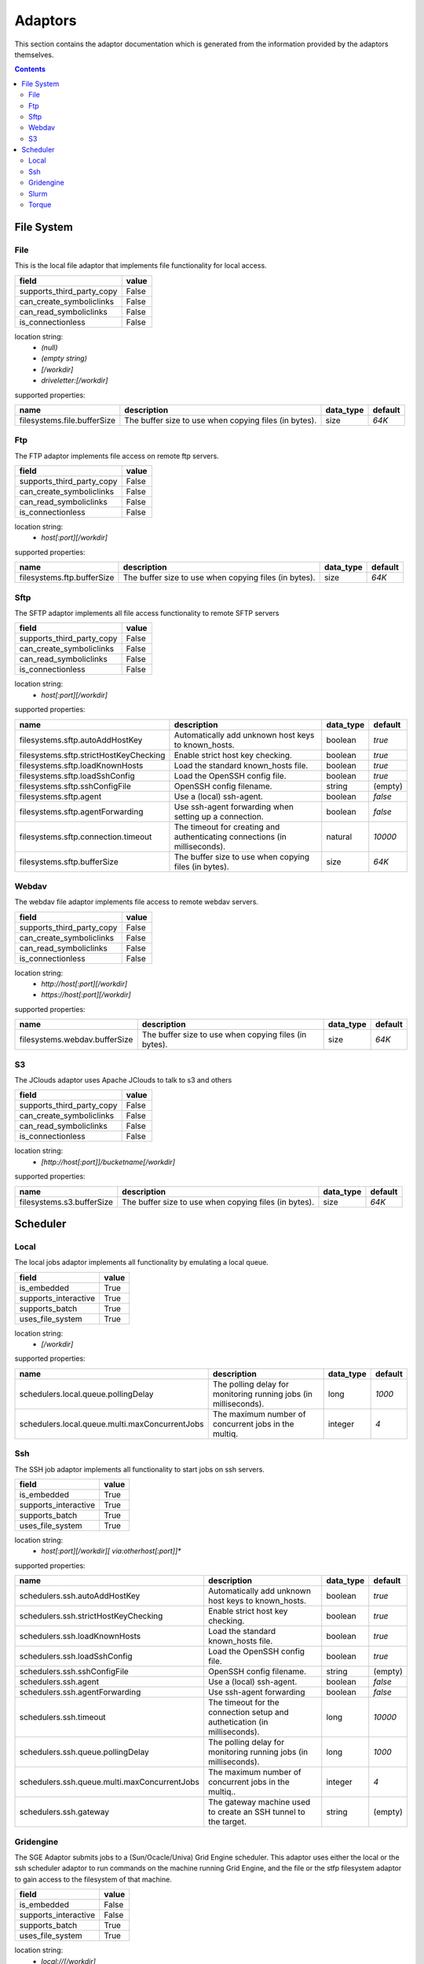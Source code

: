 Adaptors
========
This section contains the adaptor documentation which is generated from the
information provided by the adaptors themselves.


.. contents::


File System
-----------

File
~~~~
This is the local file adaptor that implements file functionality for
local access.

+---------------------------+-------+
| field                     | value |
+===========================+=======+
| supports_third_party_copy | False |
+---------------------------+-------+
| can_create_symboliclinks  | False |
+---------------------------+-------+
| can_read_symboliclinks    | False |
+---------------------------+-------+
| is_connectionless         | False |
+---------------------------+-------+

location string:
    * `(null)`
    * `(empty string)`
    * `[/workdir]`
    * `driveletter:[/workdir]`

supported properties:

+-----------------------------+-------------------------------------------------------+-----------+---------+
| name                        | description                                           | data_type | default |
+=============================+=======================================================+===========+=========+
| filesystems.file.bufferSize | The buffer size to use when copying files (in bytes). | size      | `64K`   |
+-----------------------------+-------------------------------------------------------+-----------+---------+

Ftp
~~~
The FTP adaptor implements file access on remote ftp servers.

+---------------------------+-------+
| field                     | value |
+===========================+=======+
| supports_third_party_copy | False |
+---------------------------+-------+
| can_create_symboliclinks  | False |
+---------------------------+-------+
| can_read_symboliclinks    | False |
+---------------------------+-------+
| is_connectionless         | False |
+---------------------------+-------+

location string:
    * `host[:port][/workdir]`

supported properties:

+----------------------------+-------------------------------------------------------+-----------+---------+
| name                       | description                                           | data_type | default |
+============================+=======================================================+===========+=========+
| filesystems.ftp.bufferSize | The buffer size to use when copying files (in bytes). | size      | `64K`   |
+----------------------------+-------------------------------------------------------+-----------+---------+

Sftp
~~~~
The SFTP adaptor implements all file access functionality to remote
SFTP servers

+---------------------------+-------+
| field                     | value |
+===========================+=======+
| supports_third_party_copy | False |
+---------------------------+-------+
| can_create_symboliclinks  | False |
+---------------------------+-------+
| can_read_symboliclinks    | False |
+---------------------------+-------+
| is_connectionless         | False |
+---------------------------+-------+

location string:
    * `host[:port][/workdir]`

supported properties:

+----------------------------------------+--------------------------------------------+-----------+---------+
| name                                   | description                                | data_type | default |
+========================================+============================================+===========+=========+
| filesystems.sftp.autoAddHostKey        | Automatically add unknown host keys to     | boolean   | `true`  |
|                                        | known_hosts.                               |           |         |
+----------------------------------------+--------------------------------------------+-----------+---------+
| filesystems.sftp.strictHostKeyChecking | Enable strict host key checking.           | boolean   | `true`  |
+----------------------------------------+--------------------------------------------+-----------+---------+
| filesystems.sftp.loadKnownHosts        | Load the standard known_hosts file.        | boolean   | `true`  |
+----------------------------------------+--------------------------------------------+-----------+---------+
| filesystems.sftp.loadSshConfig         | Load the OpenSSH config file.              | boolean   | `true`  |
+----------------------------------------+--------------------------------------------+-----------+---------+
| filesystems.sftp.sshConfigFile         | OpenSSH config filename.                   | string    | (empty) |
+----------------------------------------+--------------------------------------------+-----------+---------+
| filesystems.sftp.agent                 | Use a (local) ssh-agent.                   | boolean   | `false` |
+----------------------------------------+--------------------------------------------+-----------+---------+
| filesystems.sftp.agentForwarding       | Use ssh-agent forwarding when setting up a | boolean   | `false` |
|                                        | connection.                                |           |         |
+----------------------------------------+--------------------------------------------+-----------+---------+
| filesystems.sftp.connection.timeout    | The timeout for creating and               | natural   | `10000` |
|                                        | authenticating connections (in             |           |         |
|                                        | milliseconds).                             |           |         |
+----------------------------------------+--------------------------------------------+-----------+---------+
| filesystems.sftp.bufferSize            | The buffer size to use when copying files  | size      | `64K`   |
|                                        | (in bytes).                                |           |         |
+----------------------------------------+--------------------------------------------+-----------+---------+

Webdav
~~~~~~
The webdav file adaptor implements file access to remote webdav
servers.

+---------------------------+-------+
| field                     | value |
+===========================+=======+
| supports_third_party_copy | False |
+---------------------------+-------+
| can_create_symboliclinks  | False |
+---------------------------+-------+
| can_read_symboliclinks    | False |
+---------------------------+-------+
| is_connectionless         | False |
+---------------------------+-------+

location string:
    * `http://host[:port][/workdir]`
    * `https://host[:port][/workdir]`

supported properties:

+-------------------------------+-------------------------------------------------------+-----------+---------+
| name                          | description                                           | data_type | default |
+===============================+=======================================================+===========+=========+
| filesystems.webdav.bufferSize | The buffer size to use when copying files (in bytes). | size      | `64K`   |
+-------------------------------+-------------------------------------------------------+-----------+---------+

S3
~~
The JClouds adaptor uses Apache JClouds to talk to s3 and others

+---------------------------+-------+
| field                     | value |
+===========================+=======+
| supports_third_party_copy | False |
+---------------------------+-------+
| can_create_symboliclinks  | False |
+---------------------------+-------+
| can_read_symboliclinks    | False |
+---------------------------+-------+
| is_connectionless         | False |
+---------------------------+-------+

location string:
    * `[http://host[:port]]/bucketname[/workdir]`

supported properties:

+---------------------------+-------------------------------------------------------+-----------+---------+
| name                      | description                                           | data_type | default |
+===========================+=======================================================+===========+=========+
| filesystems.s3.bufferSize | The buffer size to use when copying files (in bytes). | size      | `64K`   |
+---------------------------+-------------------------------------------------------+-----------+---------+


Scheduler
---------

Local
~~~~~
The local jobs adaptor implements all functionality by emulating a
local queue.

+----------------------+-------+
| field                | value |
+======================+=======+
| is_embedded          | True  |
+----------------------+-------+
| supports_interactive | True  |
+----------------------+-------+
| supports_batch       | True  |
+----------------------+-------+
| uses_file_system     | True  |
+----------------------+-------+

location string:
    * `[/workdir]`

supported properties:

+------------------------------------------------+--------------------------------------------+-----------+---------+
| name                                           | description                                | data_type | default |
+================================================+============================================+===========+=========+
| schedulers.local.queue.pollingDelay            | The polling delay for monitoring running   | long      | `1000`  |
|                                                | jobs (in milliseconds).                    |           |         |
+------------------------------------------------+--------------------------------------------+-----------+---------+
| schedulers.local.queue.multi.maxConcurrentJobs | The maximum number of concurrent jobs in   | integer   | `4`     |
|                                                | the multiq.                                |           |         |
+------------------------------------------------+--------------------------------------------+-----------+---------+

Ssh
~~~
The SSH job adaptor implements all functionality to start jobs on ssh
servers.

+----------------------+-------+
| field                | value |
+======================+=======+
| is_embedded          | True  |
+----------------------+-------+
| supports_interactive | True  |
+----------------------+-------+
| supports_batch       | True  |
+----------------------+-------+
| uses_file_system     | True  |
+----------------------+-------+

location string:
    * `host[:port][/workdir][ via:otherhost[:port]]*`

supported properties:

+----------------------------------------------+--------------------------------------------+-----------+---------+
| name                                         | description                                | data_type | default |
+==============================================+============================================+===========+=========+
| schedulers.ssh.autoAddHostKey                | Automatically add unknown host keys to     | boolean   | `true`  |
|                                              | known_hosts.                               |           |         |
+----------------------------------------------+--------------------------------------------+-----------+---------+
| schedulers.ssh.strictHostKeyChecking         | Enable strict host key checking.           | boolean   | `true`  |
+----------------------------------------------+--------------------------------------------+-----------+---------+
| schedulers.ssh.loadKnownHosts                | Load the standard known_hosts file.        | boolean   | `true`  |
+----------------------------------------------+--------------------------------------------+-----------+---------+
| schedulers.ssh.loadSshConfig                 | Load the OpenSSH config file.              | boolean   | `true`  |
+----------------------------------------------+--------------------------------------------+-----------+---------+
| schedulers.ssh.sshConfigFile                 | OpenSSH config filename.                   | string    | (empty) |
+----------------------------------------------+--------------------------------------------+-----------+---------+
| schedulers.ssh.agent                         | Use a (local) ssh-agent.                   | boolean   | `false` |
+----------------------------------------------+--------------------------------------------+-----------+---------+
| schedulers.ssh.agentForwarding               | Use ssh-agent forwarding                   | boolean   | `false` |
+----------------------------------------------+--------------------------------------------+-----------+---------+
| schedulers.ssh.timeout                       | The timeout for the connection setup and   | long      | `10000` |
|                                              | authetication (in milliseconds).           |           |         |
+----------------------------------------------+--------------------------------------------+-----------+---------+
| schedulers.ssh.queue.pollingDelay            | The polling delay for monitoring running   | long      | `1000`  |
|                                              | jobs (in milliseconds).                    |           |         |
+----------------------------------------------+--------------------------------------------+-----------+---------+
| schedulers.ssh.queue.multi.maxConcurrentJobs | The maximum number of concurrent jobs in   | integer   | `4`     |
|                                              | the multiq..                               |           |         |
+----------------------------------------------+--------------------------------------------+-----------+---------+
| schedulers.ssh.gateway                       | The gateway machine used to create an SSH  | string    | (empty) |
|                                              | tunnel to the target.                      |           |         |
+----------------------------------------------+--------------------------------------------+-----------+---------+

Gridengine
~~~~~~~~~~
The SGE Adaptor submits jobs to a (Sun/Ocacle/Univa) Grid Engine
scheduler. This adaptor uses either the local or the ssh scheduler
adaptor to run commands on the machine running Grid Engine,  and the
file or the stfp filesystem adaptor to gain access to the filesystem
of that machine.

+----------------------+-------+
| field                | value |
+======================+=======+
| is_embedded          | False |
+----------------------+-------+
| supports_interactive | False |
+----------------------+-------+
| supports_batch       | True  |
+----------------------+-------+
| uses_file_system     | True  |
+----------------------+-------+

location string:
    * `local://[/workdir]`
    * `ssh://host[:port][/workdir][ via:otherhost[:port]]*`

supported properties:

+------------------------------------------------+--------------------------------------------+-----------+---------+
| name                                           | description                                | data_type | default |
+================================================+============================================+===========+=========+
| schedulers.gridengine.ignore.version           | Skip version check is skipped when         | boolean   | `false` |
|                                                | connecting to remote machines. WARNING: it |           |         |
|                                                | is not recommended to use this setting in  |           |         |
|                                                | production environments!                   |           |         |
+------------------------------------------------+--------------------------------------------+-----------+---------+
| schedulers.gridengine.accounting.grace.time    | Number of milliseconds a job is allowed to | long      | `60000` |
|                                                | take going from the queue to the qacct     |           |         |
|                                                | output.                                    |           |         |
+------------------------------------------------+--------------------------------------------+-----------+---------+
| schedulers.gridengine.poll.delay               | Number of milliseconds between polling the | long      | `1000`  |
|                                                | status of a job.                           |           |         |
+------------------------------------------------+--------------------------------------------+-----------+---------+
| schedulers.ssh.autoAddHostKey                  | Automatically add unknown host keys to     | boolean   | `true`  |
|                                                | known_hosts.                               |           |         |
+------------------------------------------------+--------------------------------------------+-----------+---------+
| schedulers.ssh.strictHostKeyChecking           | Enable strict host key checking.           | boolean   | `true`  |
+------------------------------------------------+--------------------------------------------+-----------+---------+
| schedulers.ssh.loadKnownHosts                  | Load the standard known_hosts file.        | boolean   | `true`  |
+------------------------------------------------+--------------------------------------------+-----------+---------+
| schedulers.ssh.loadSshConfig                   | Load the OpenSSH config file.              | boolean   | `true`  |
+------------------------------------------------+--------------------------------------------+-----------+---------+
| schedulers.ssh.sshConfigFile                   | OpenSSH config filename.                   | string    | (empty) |
+------------------------------------------------+--------------------------------------------+-----------+---------+
| schedulers.ssh.agent                           | Use a (local) ssh-agent.                   | boolean   | `false` |
+------------------------------------------------+--------------------------------------------+-----------+---------+
| schedulers.ssh.agentForwarding                 | Use ssh-agent forwarding                   | boolean   | `false` |
+------------------------------------------------+--------------------------------------------+-----------+---------+
| schedulers.ssh.timeout                         | The timeout for the connection setup and   | long      | `10000` |
|                                                | authetication (in milliseconds).           |           |         |
+------------------------------------------------+--------------------------------------------+-----------+---------+
| schedulers.ssh.queue.pollingDelay              | The polling delay for monitoring running   | long      | `1000`  |
|                                                | jobs (in milliseconds).                    |           |         |
+------------------------------------------------+--------------------------------------------+-----------+---------+
| schedulers.ssh.queue.multi.maxConcurrentJobs   | The maximum number of concurrent jobs in   | integer   | `4`     |
|                                                | the multiq..                               |           |         |
+------------------------------------------------+--------------------------------------------+-----------+---------+
| schedulers.ssh.gateway                         | The gateway machine used to create an SSH  | string    | (empty) |
|                                                | tunnel to the target.                      |           |         |
+------------------------------------------------+--------------------------------------------+-----------+---------+
| schedulers.local.queue.pollingDelay            | The polling delay for monitoring running   | long      | `1000`  |
|                                                | jobs (in milliseconds).                    |           |         |
+------------------------------------------------+--------------------------------------------+-----------+---------+
| schedulers.local.queue.multi.maxConcurrentJobs | The maximum number of concurrent jobs in   | integer   | `4`     |
|                                                | the multiq.                                |           |         |
+------------------------------------------------+--------------------------------------------+-----------+---------+

Slurm
~~~~~
The Slurm Adaptor submits jobs to a Slurm scheduler.  This adaptor
uses either the local or the ssh scheduler adaptor to run commands on
the machine running Slurm,  and the file or the stfp filesystem
adaptor to gain access to the filesystem of that machine.

+----------------------+-------+
| field                | value |
+======================+=======+
| is_embedded          | False |
+----------------------+-------+
| supports_interactive | True  |
+----------------------+-------+
| supports_batch       | True  |
+----------------------+-------+
| uses_file_system     | True  |
+----------------------+-------+

location string:
    * `local://[/workdir]`
    * `ssh://host[:port][/workdir][ via:otherhost[:port]]*`

supported properties:

+------------------------------------------------+--------------------------------------------+-----------+---------+
| name                                           | description                                | data_type | default |
+================================================+============================================+===========+=========+
| schedulers.slurm.disable.accounting.usage      | Do not use accounting info of slurm, even  | boolean   | `false` |
|                                                | when available. Mostly for testing         |           |         |
|                                                | purposes                                   |           |         |
+------------------------------------------------+--------------------------------------------+-----------+---------+
| schedulers.slurm.poll.delay                    | Number of milliseconds between polling the | long      | `1000`  |
|                                                | status of a job.                           |           |         |
+------------------------------------------------+--------------------------------------------+-----------+---------+
| schedulers.ssh.autoAddHostKey                  | Automatically add unknown host keys to     | boolean   | `true`  |
|                                                | known_hosts.                               |           |         |
+------------------------------------------------+--------------------------------------------+-----------+---------+
| schedulers.ssh.strictHostKeyChecking           | Enable strict host key checking.           | boolean   | `true`  |
+------------------------------------------------+--------------------------------------------+-----------+---------+
| schedulers.ssh.loadKnownHosts                  | Load the standard known_hosts file.        | boolean   | `true`  |
+------------------------------------------------+--------------------------------------------+-----------+---------+
| schedulers.ssh.loadSshConfig                   | Load the OpenSSH config file.              | boolean   | `true`  |
+------------------------------------------------+--------------------------------------------+-----------+---------+
| schedulers.ssh.sshConfigFile                   | OpenSSH config filename.                   | string    | (empty) |
+------------------------------------------------+--------------------------------------------+-----------+---------+
| schedulers.ssh.agent                           | Use a (local) ssh-agent.                   | boolean   | `false` |
+------------------------------------------------+--------------------------------------------+-----------+---------+
| schedulers.ssh.agentForwarding                 | Use ssh-agent forwarding                   | boolean   | `false` |
+------------------------------------------------+--------------------------------------------+-----------+---------+
| schedulers.ssh.timeout                         | The timeout for the connection setup and   | long      | `10000` |
|                                                | authetication (in milliseconds).           |           |         |
+------------------------------------------------+--------------------------------------------+-----------+---------+
| schedulers.ssh.queue.pollingDelay              | The polling delay for monitoring running   | long      | `1000`  |
|                                                | jobs (in milliseconds).                    |           |         |
+------------------------------------------------+--------------------------------------------+-----------+---------+
| schedulers.ssh.queue.multi.maxConcurrentJobs   | The maximum number of concurrent jobs in   | integer   | `4`     |
|                                                | the multiq..                               |           |         |
+------------------------------------------------+--------------------------------------------+-----------+---------+
| schedulers.ssh.gateway                         | The gateway machine used to create an SSH  | string    | (empty) |
|                                                | tunnel to the target.                      |           |         |
+------------------------------------------------+--------------------------------------------+-----------+---------+
| schedulers.local.queue.pollingDelay            | The polling delay for monitoring running   | long      | `1000`  |
|                                                | jobs (in milliseconds).                    |           |         |
+------------------------------------------------+--------------------------------------------+-----------+---------+
| schedulers.local.queue.multi.maxConcurrentJobs | The maximum number of concurrent jobs in   | integer   | `4`     |
|                                                | the multiq.                                |           |         |
+------------------------------------------------+--------------------------------------------+-----------+---------+

Torque
~~~~~~
The Torque Adaptor submits jobs to a TORQUE batch system. This adaptor
uses either the local or the ssh scheduler adaptor to run commands on
the machine running TORQUE,  and the file or the stfp filesystem
adaptor to gain access to the filesystem of that machine.

+----------------------+-------+
| field                | value |
+======================+=======+
| is_embedded          | False |
+----------------------+-------+
| supports_interactive | False |
+----------------------+-------+
| supports_batch       | True  |
+----------------------+-------+
| uses_file_system     | True  |
+----------------------+-------+

location string:
    * `local://[/workdir]`
    * `ssh://host[:port][/workdir][ via:otherhost[:port]]*`

supported properties:

+------------------------------------------------+--------------------------------------------+-----------+---------+
| name                                           | description                                | data_type | default |
+================================================+============================================+===========+=========+
| schedulers.torque.ignore.version               | Skip version check is skipped when         | boolean   | `false` |
|                                                | connecting to remote machines. WARNING: it |           |         |
|                                                | is not recommended to use this setting in  |           |         |
|                                                | production environments!                   |           |         |
+------------------------------------------------+--------------------------------------------+-----------+---------+
| schedulers.torque.accounting.grace.time        | Number of milliseconds a job is allowed to | long      | `60000` |
|                                                | take going from the queue to the accinfo   |           |         |
|                                                | output.                                    |           |         |
+------------------------------------------------+--------------------------------------------+-----------+---------+
| schedulers.torque.poll.delay                   | Number of milliseconds between polling the | long      | `1000`  |
|                                                | status of a job.                           |           |         |
+------------------------------------------------+--------------------------------------------+-----------+---------+
| schedulers.ssh.autoAddHostKey                  | Automatically add unknown host keys to     | boolean   | `true`  |
|                                                | known_hosts.                               |           |         |
+------------------------------------------------+--------------------------------------------+-----------+---------+
| schedulers.ssh.strictHostKeyChecking           | Enable strict host key checking.           | boolean   | `true`  |
+------------------------------------------------+--------------------------------------------+-----------+---------+
| schedulers.ssh.loadKnownHosts                  | Load the standard known_hosts file.        | boolean   | `true`  |
+------------------------------------------------+--------------------------------------------+-----------+---------+
| schedulers.ssh.loadSshConfig                   | Load the OpenSSH config file.              | boolean   | `true`  |
+------------------------------------------------+--------------------------------------------+-----------+---------+
| schedulers.ssh.sshConfigFile                   | OpenSSH config filename.                   | string    | (empty) |
+------------------------------------------------+--------------------------------------------+-----------+---------+
| schedulers.ssh.agent                           | Use a (local) ssh-agent.                   | boolean   | `false` |
+------------------------------------------------+--------------------------------------------+-----------+---------+
| schedulers.ssh.agentForwarding                 | Use ssh-agent forwarding                   | boolean   | `false` |
+------------------------------------------------+--------------------------------------------+-----------+---------+
| schedulers.ssh.timeout                         | The timeout for the connection setup and   | long      | `10000` |
|                                                | authetication (in milliseconds).           |           |         |
+------------------------------------------------+--------------------------------------------+-----------+---------+
| schedulers.ssh.queue.pollingDelay              | The polling delay for monitoring running   | long      | `1000`  |
|                                                | jobs (in milliseconds).                    |           |         |
+------------------------------------------------+--------------------------------------------+-----------+---------+
| schedulers.ssh.queue.multi.maxConcurrentJobs   | The maximum number of concurrent jobs in   | integer   | `4`     |
|                                                | the multiq..                               |           |         |
+------------------------------------------------+--------------------------------------------+-----------+---------+
| schedulers.ssh.gateway                         | The gateway machine used to create an SSH  | string    | (empty) |
|                                                | tunnel to the target.                      |           |         |
+------------------------------------------------+--------------------------------------------+-----------+---------+
| schedulers.local.queue.pollingDelay            | The polling delay for monitoring running   | long      | `1000`  |
|                                                | jobs (in milliseconds).                    |           |         |
+------------------------------------------------+--------------------------------------------+-----------+---------+
| schedulers.local.queue.multi.maxConcurrentJobs | The maximum number of concurrent jobs in   | integer   | `4`     |
|                                                | the multiq.                                |           |         |
+------------------------------------------------+--------------------------------------------+-----------+---------+

